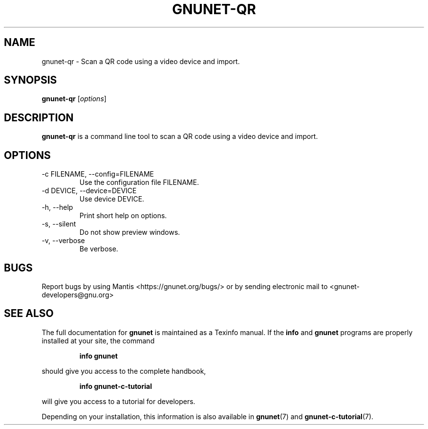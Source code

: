 .TH GNUNET\-QR 1 "Sep 13, 2014" "GNUnet"

.SH NAME
gnunet\-qr \- Scan a QR code using a video device and import.

.SH SYNOPSIS
.B gnunet\-qr
.RI [ options ]
.br

.SH DESCRIPTION
\fBgnunet\-qr\fP is a command line tool to scan a QR code using a
video device and import.

.SH OPTIONS
.B
.IP "\-c FILENAME,  \-\-config=FILENAME"
Use the configuration file FILENAME.
.B
.IP "\-d DEVICE,  \-\-device=DEVICE"
Use device DEVICE.
.B
.IP "\-h, \-\-help"
Print short help on options.
.B
.IP "\-s,  \-\-silent"
Do not show preview windows.
.B
.IP "\-v, \-\-verbose"
Be verbose.

.SH BUGS
Report bugs by using Mantis <https://gnunet.org/bugs/> or by sending electronic mail to <gnunet\-developers@gnu.org>
.SH "SEE ALSO"
The full documentation for
.B gnunet
is maintained as a Texinfo manual.  If the
.B info
and
.B gnunet
programs are properly installed at your site, the command
.IP
.B info gnunet
.PP
should give you access to the complete handbook,
.IP
.B info gnunet-c-tutorial
.PP
will give you access to a tutorial for developers.
.PP
Depending on your installation, this information is also
available in
\fBgnunet\fP(7) and \fBgnunet-c-tutorial\fP(7).

